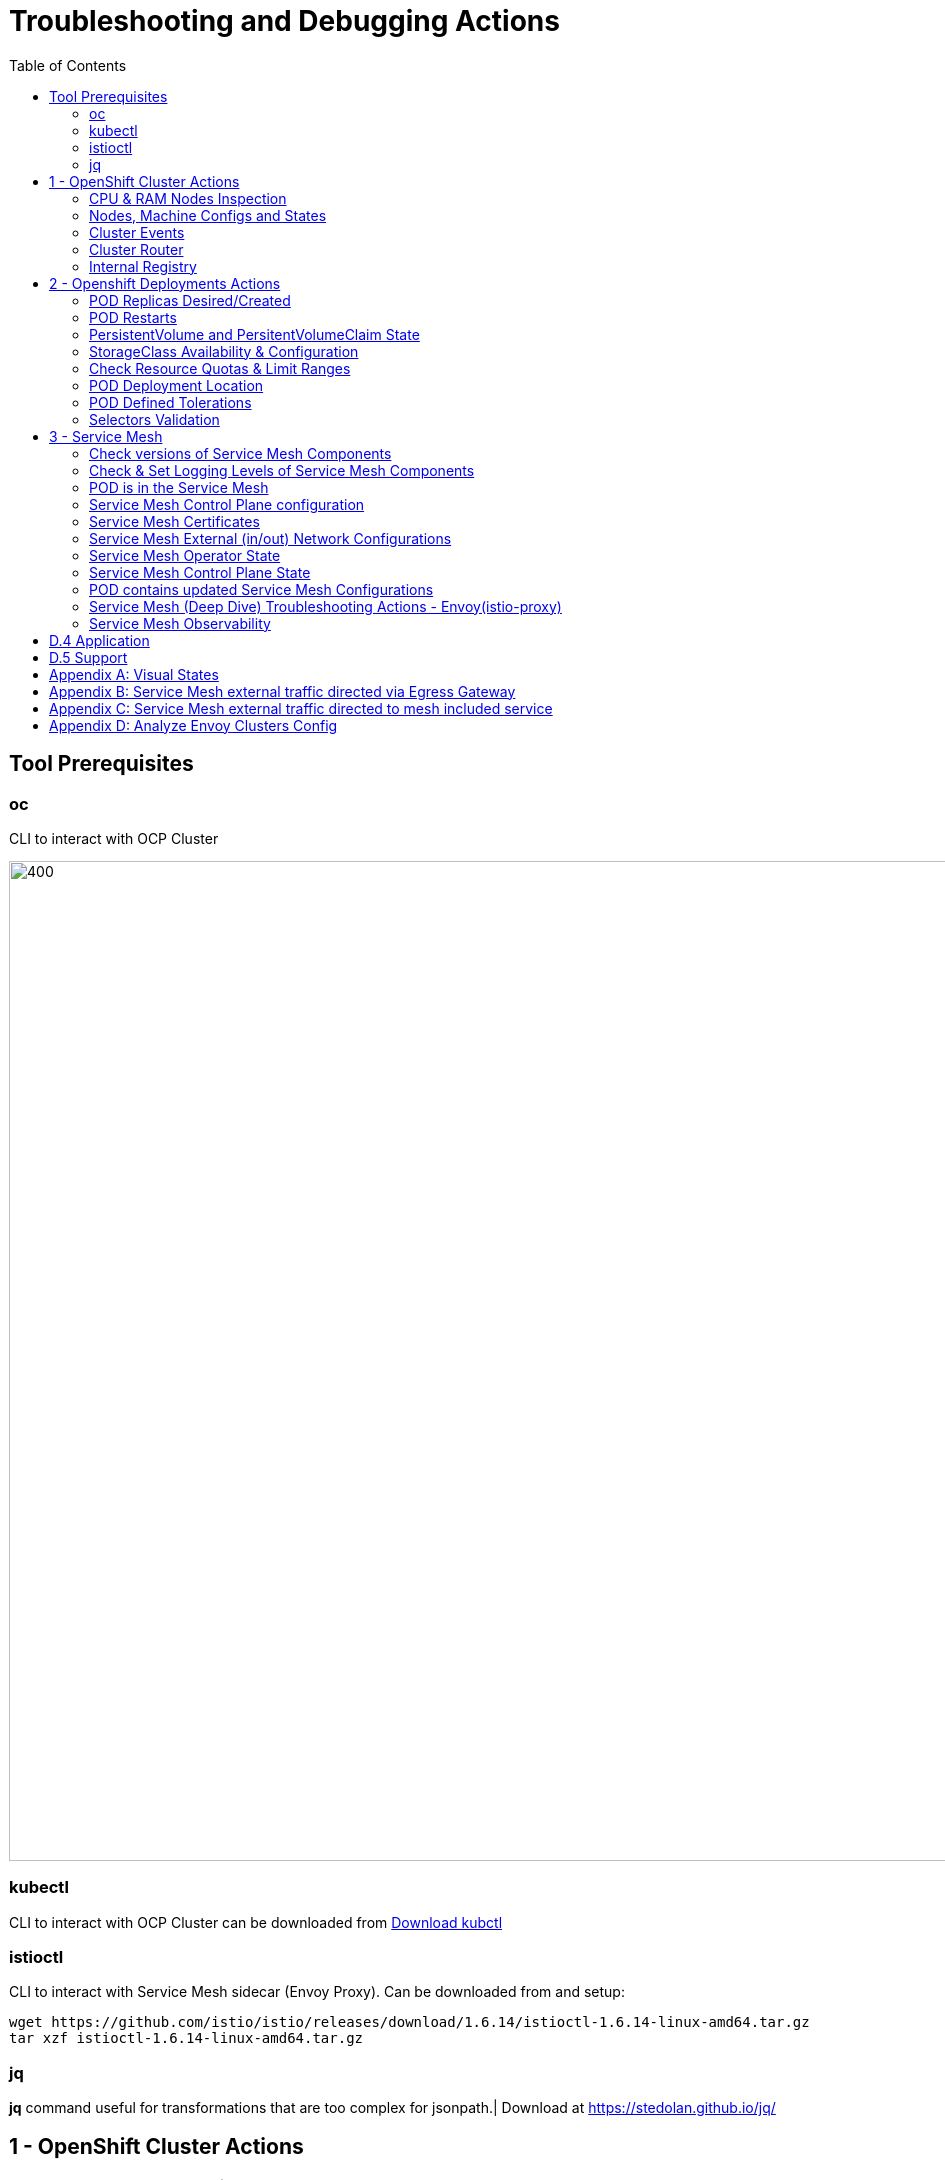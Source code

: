 = Troubleshooting and Debugging Actions
:toc:

== Tool Prerequisites

=== oc 
CLI to interact with OCP Cluster

image::./images/1-ocp-tools.png[400,1000]

=== kubectl
CLI to interact with OCP Cluster can be downloaded from link:https://kubernetes.io/docs/tasks/tools/#kubectl[Download kubctl]

=== istioctl
CLI to interact with Service Mesh sidecar (Envoy Proxy). Can be downloaded from and setup:

	wget https://github.com/istio/istio/releases/download/1.6.14/istioctl-1.6.14-linux-amd64.tar.gz
	tar xzf istioctl-1.6.14-linux-amd64.tar.gz

=== jq

*jq* command useful for transformations that are too complex for jsonpath.| Download at https://stedolan.github.io/jq/





== 1 - OpenShift Cluster Actions

=== CPU & RAM Nodes Inspection
* See all cluster nodes CPU and Memory requests and limits. See for visualisation

	oc describe nodes | grep -A 3 "Name:\|Resource .*Requests .*Limits" | grep -v "Roles:"

* See all cluster nodes load (top)

	kubectl top nodes

=== Nodes, Machine Configs and States
* Check nodes and state (all should be in “Ready” state) see Nodes State Console View for visualization

	oc get node

* Check machineconfig and machine states

	oc get machineconfigpool

=== Cluster Events
* Events for the whole cluster

	oc get events

* Events in a specific namespace
	
	oc get events -n <namespace-name>

* Events for a specific POD

	oc get event --namespace <namespace-name> --field-selector involvedObject.name=<pod-name>

=== Cluster Router

* Check PODs for the Router are up and running

	oc -n openshift-ingress get deployment

=== Internal Registry

* Check Internal Registry running

	oc -n openshift-image-registry get deployment

Check Internal Registry connectivity

	curl -i https://default-route-openshift-image-registry.apps.<CLUSTER-DOMAIN>.com

== 2 - Openshift Deployments Actions

[[anchor-5]]
=== POD Replicas Desired/Created

* Check ReplicaSet Details for the deployments



	for depname in $(oc get deployment --output=jsonpath={.items..metadata.name} -n <namespace-name>); do echo "=================== ${depname} ==================="; oc describe deployment/$depname |grep -A 20 "Conditions:"; done


	=================== greeter-00001-deployment ===================
	Conditions:
	  Type           Status  Reason
	  ----           ------  ------
	  Progressing    True    NewReplicaSetAvailable
	  Available      True    MinimumReplicasAvailable
	OldReplicaSets:  <none>
	NewReplicaSet:   greeter-00001-deployment-87b6675d9 (0/0 replicas created)
	Events:          <none>
	=================== hello-00001-deployment ===================
	Conditions:
	  Type           Status  Reason
	  ----           ------  ------
	  Progressing    True    NewReplicaSetAvailable
	  Available      True    MinimumReplicasAvailable
	OldReplicaSets:  <none>
	NewReplicaSet:   hello-00001-deployment-766d88749b (1/1 replicas created)
	Events:
	  Type    Reason             Age                From                   Message
	  ----    ------             ----               ----                   -------
	  Normal  ScalingReplicaSet  9h (x7 over 16h)   deployment-controller  Scaled down replica set hello-00001-deployment-766d88749b to 0
	  Normal  ScalingReplicaSet  9h (x7 over 16h)   deployment-controller  Scaled up replica set hello-00001-deployment-766d88749b to 1
	  Normal  ScalingReplicaSet  41m (x5 over 89m)  deployment-controller  Scaled down replica set hello-00001-deployment-766d88749b to 0
	  Normal  ScalingReplicaSet  41m (x5 over 89m)  deployment-controller  Scaled up replica set hello-00001-deployment-766d88749b to 1



* Check Replicas Current/Desired 

	for rc in $(for pname in $(oc get pods --output=jsonpath={.items..metadata.name} -n <namespace-name>); do oc describe pod/$pname  |grep -A 0 "Controlled By" |sed 's/^[^/]*://g'; done); do echo "=================== ${pname} ==================="; oc describe $rc |grep -A 0 "Replicas"; done

	=================== hello-00002-deployment-8594b88f7c-rqm87 ===================
	Replicas:       1 current / 1 desired
	=================== hello-00002-deployment-8594b88f7c-rqm87 ===================
	Replicas:       1 current / 1 desired





=== POD Restarts

* POD Restarts for all pods (Taken from kubectl cheatsheet)

	oc get pods -A --sort-by='.status.containerStatuses[0].restartCount'

=== PersistentVolume and PersitentVolumeClaim State

* Check PVs and PVCs state and ensure Status for expected PV/PVC is “Bound”

	oc get pv -n <namespace>
	oc get pvc -n <namespace-name>

* link:https://docs.openshift.com/container-platform/4.7/virt/logging_events_monitoring/virt-diagnosing-datavolumes-using-events-and-conditions.html[Diagnosing data volumes using events and conditions]
* Space left in PV (Best to check on overall storage availability)
  ** If ‘df’ exists in the POD

	kubectl -n <namespace-name> exec <pod-name> -- df -h
      
=== StorageClass Availability & Configuration

* Check StorageClass exists, if default, VolumeBindingMode

	oc get StorageClass

* Check StorageClass characteristics

	oc describe StorageClass <storageclass-name>

=== Check Resource Quotas & Limit Ranges

* ResourceQuota sets aggregate quota restrictions enforced per namespace and can be found in OCP Console <CONSOLE-URL>/k8s/ns//openshift-machine-api/resourcequotas

	apiVersion: v1
	kind: ResourceQuota
	metadata:
	 name: example
	 namespace: cicd
	spec:
	 hard:
	   pods: '4'
	   requests.cpu: '1'
	   requests.memory: 1Gi
	   limits.cpu: '2'
	   limits.memory: 2Gi


* LimitRange sets resource usage limits for each kind of resource in a Namespace and can be found in OCP Console `<CONSOLE-URL>/k8s/ns/openshift-machine-api/limitranges`

	apiVersion: v1
	kind: LimitRange
	metadata:
	 name: mem-limit-range
	 namespace: cicd
	spec:
	 limits:
	   - default:
	       memory: 512Mi
	     defaultRequest:
	       memory: 256Mi
	     type: Container


=== POD Deployment Location

* Check the worker node service is deployed at

	oc get pod -o wide

* Check the WorkerNode the POD (Affinity) prefers to deploy on

	oc get $(oc describe pod/<pod-name>  |grep -A 0 "Controlled By" |sed 's/^[^/]*://g';) --output=jsonpath={.spec.template.spec.affinity.nodeAffinity.requiredDuringSchedulingIgnoredDuringExecution.nodeSelectorTerms} |jq

[[anchor-6]]
=== POD Defined Tolerations

* Read documentation on link:https://docs.openshift.com/container-platform/4.9/nodes/scheduling/nodes-scheduler-taints-tolerations.html[Controlling pod placement using node taints]
* Check if POD defined toleration are matched

	oc describe pod istio-ingressgateway-766bbd5894-q8vdn |grep -A 3 "Tolerations:"

	Tolerations:     ien=false:NoExecute
		         node.kubernetes.io/memory-pressure:NoSchedule op=Exists
		         node.kubernetes.io/not-ready:NoExecute op=Exists for 300s
		         node.kubernetes.io/unreachable:NoExecute op=Exists for 300s


=== Selectors Validation

image::./images/2-tolerations-validations.png[700,700]

image::./images/3-tolerations-validations.png[700,700]

image::./images/4-tolerations-validations.png[700,700]

== 3 - Service Mesh

=== Check versions of Service Mesh Components
* Service Mesh Operator Version
	
	oc get deploy istio-operator -n openshift-operators -o yaml | grep 'olm.owner:'

* Service Mesh Control Plane Version
	
	oc get configmap/istio-basic -n istio-system -oyaml | awk -v n=2 '/apiVersion/{l++} l==n' | jq .metadata.labels.'"maistra-version"'

* Service Mesh Control Plane Ingress/Egress Envoy Version

	for dp in $(oc get deployments -n istio-system -o jsonpath='{range .items[*]}{.metadata.name}{"\n"}{end}'); do
	 if [[ $dp == istio-* ]]; then
	 ver=$(oc -n istio-system get deploy ${dp} -o jsonpath='{ .metadata.labels.maistra-version }')
	 echo "${dp} - ${ver}"
	 fi
	done

=== Check & Set Logging Levels of Service Mesh Components
* link:https://access.redhat.com/documentation/en-us/openshift_container_platform/4.7/html-single/service_mesh/index#enabling-envoy-access-logs[Enabling Envoy access logs] for the whole Service Mesh (ie. `istio-proxy` containers and ingress/egress gateways)
* link:https://access.redhat.com/solutions/6106461[How to change log level of specific components or protocols on the istio-proxy sidecar]

	./istioctl proxy-config log my-app.my-app-project  (checking istio-proxy Log Levels)
	./istioctl proxy-config log my-app.my-app-project --level http2:debug,grpc:debug (setting istio-proxy Log Levels)
	./istioctl proxy-config log my-app.my-app-project -r (resetting istio-proxy Log Levels)

=== POD is in the Service Mesh
* Does the POD have a `istio-proxy` sidecar?
	
	oc get pod/<pod-name> -o jsonpath='{.spec.containers[*].name}{"\n"}'

* Has the POD been instructed with annotation `sidecar.istio.io/inject": "true"` to have a `istio-proxy` sidecar?
	
	oc get pod/<pod-name> --output=jsonpath={.metadata.annotations}

* Is the project/namespace in the service mesh?
** What is a `ServiceMeshMemberRole` and how do I view it? 
*** The `ServiceMeshMemberRole (smmr)` resource defines the namespaces that a service mesh control plane monitors. The `smmr` lives in the `istio-system` namespace and should be named default. The smmr can be viewed a few different ways. The general method is:

	oc get smmr default -n istio-system -o yaml

* Overriding Network Policies
** Check if any unexpected `NetworkPolicy` configurations exist in the namespace the POD belongs to. 
*** `allow-from-all-namespaces` and `allow-from-ingress-namespace` are installed by default in every namespace when using OpenShift SDN mode. The policies allow traffic between all pods in all namespaces, as well as ingress to pods through the router
*** `istio-mesh` and `istio-expose-route` are created when adding the namespace to the service mesh.

* Test Connectivity between services
** If possible 

	oc rsh <pod-name>
	curl <service-name>:<port> (per VirtualService settings)

=== Service Mesh Control Plane configuration

* Get the details of the SMCP configuration

	oc get smcp -n istio-system
	oc get smcp <smcp-name> -n istio-system -o yaml

* Understand the configuration based on the description of the link:https://access.redhat.com/documentation/en-us/openshift_container_platform/4.9/html-single/service_mesh/index#ossm-reference[OSSM Reference] and link:https://github.com/maistra/istio-operator/blob/maistra-2.0/docs/crd/CRDS.adoc[OSSM CRDs]

=== Service Mesh Certificates 
* Check via link:https://kiali.io/docs/features/security/[KIALI the security settings for the SMCP (mtls)]
* Check from xref:anchor-1[Service Mesh Control Plane State] the configurations around certificates handling in this service mesh
* Understand link:https://docs.openshift.com/container-platform/4.6/service_mesh/v2x/ossm-security.html[Service Mesh Control Plane Security Settings] (note: by default SM handles creation/rotation of certs for MTLs within the mesh only. Inbound/Outbound mTLS requires further config in `Gateway`/`DestinationRule`/`ServiceEntry` configurations, see also xref:anchor-2[Service Mesh External (in/out) Network Configurations] as well ensuring clients/service certificates are signed by the same authority)

[[anchor-2]]
=== Service Mesh External (in/out) Network Configurations
* Calls to external Services ONLY allowed if `ServiceEntry` is defined for that endpoint and calls go through the Egress Gateway
** See  xref:anchor-3[Appendix B: Service Mesh external traffic directed via Egress Gateway]
* Service Mesh `Gateway` Resource and `VirtualService` is configured to allow external access to service in the mesh
** See xref:anchor-4[Appendix C: Service Mesh external traffic directed to mesh included service]

[[anchor-1]]
=== Service Mesh Operator State
* Check State of Service Mesh operator POD 
** _istio-operator_ POD in openshift-operators namespace

	oc logs -f <istio-operator POD> -n openshift-operators

** Check conditions below
+
image::./images/5-operator-pod-condition.png[700,700]
+
* Check State of Service Mesh KIALI operator POD
** _kiali-operator_ POD in openshift-operators namespace

	oc logs -f <kiali-operator POD> -n openshift-operators

** Check conditions below
+
image::./images/6-kiali-operator-pod-condition.png[700,700]
+
* Check State of Service Mesh Jaeger operator POD
** _jaeger-operator_ POD in openshift-operators namespace

	oc logs -f <jaeger-operator POD> -n openshift-operators

** Check conditions below
+
image::./images/7-jaeger-operator-pod-condition.png[700,700]
+
* Check State of Service Mesh ElasticSearch operator POD
** _elasticseacrch-operator_ POD in openshift-operators-redhat namespace

	oc logs -f <elasticsearch-operator POD> -n openshift-operators-redhat

** Check conditions below
+
image::./images/8-elasticsearch-operator-pod-condition.png[700,700]
+
* Check State of Service Mesh operator istio-node PODs

	istio-node POD in openshift-operators namespace
	oc get pods |grep istio-node
	NAME                               READY   STATUS    RESTARTS   AGE
	istio-node-2nq92                   3/3     Running   0          207d
	istio-node-48mbj                   3/3     Running   0          207d
	istio-node-4fbfx                   3/3     Running   0          207d
	istio-node-5pdx7                   3/3     Running   0          207d
	istio-node-66vj8                   3/3     Running   0          207d
	istio-node-6nmgh                   3/3     Running   0          207d
	istio-node-7df6j                   3/3     Running   0          207d
	istio-node-8rhm4                   3/3     Running   0          207d
	istio-node-d8jvv                   3/3     Running   0          207d
	istio-node-dnhpv                   3/3     Running   0          207d
	istio-node-dvl5g                   3/3     Running   0          207d
	istio-node-fkg5f                   3/3     Running   0          207d
	istio-node-fwm9c                   3/3     Running   0          207d


=== Service Mesh Control Plane State

* See link:https://docs.openshift.com/container-platform/4.9/service_mesh/v2x/ossm-troubleshooting-istio.html#troubleshooting-the-control-plane[Service Mesh Control Plane Troubleshooting documentation]
* State of Service Mesh control plane components and SMCP
**PODs for Operator before creation of SMCP

	oc get pods 
	NAME                                    READY   STATUS    RESTARTS   AGE
	grafana-664f58cb66-88wsn                2/2     Running   0          9m9s
	istio-egressgateway-55dbb59cb4-ldh2r    1/1     Running   0          9m9s
	istio-ingressgateway-565585584f-pppxr   1/1     Running   0          9m10s
	istiod-basic-5979b9565d-bg648           1/1     Running   0          9m58s
	jaeger-fd86c74d7-p4jqt                  2/2     Running   0          9m10s
	kiali-64568bb97d-stht7                  1/1     Running   0          8m32s
	prometheus-75875684bb-kn7t6             3/3     Running   0          9m39s
	Components Status
	oc get smcp -n istio-system
	NAME    READY   STATUS            PROFILES      VERSION   AGE
	basic   9/9     ComponentsReady   ["default"]   2.0.7.1   15m
	SMCP Deployments after SMCP creation
	oc get deployments -n istio-system
	NAME                   READY   UP-TO-DATE   AVAILABLE   AGE
	grafana                1/1     1            1           16m
	istio-egressgateway    1/1     1            1           16m
	istio-ingressgateway   1/1     1            1           16m
	istiod-basic           1/1     1            1           17m
	jaeger                 1/1     1            1           16m
	kiali                  1/1     1            1           15m
	prometheus             1/1     1            1           16m

** PODs for Operator before creation After SMCP

	oc get pods -n istio-system
	NAME                                    READY   STATUS    RESTARTS   AGE
	grafana-664f58cb66-88wsn                2/2     Running   0          16m
	istio-egressgateway-55dbb59cb4-ldh2r    1/1     Running   0          16m
	istio-ingressgateway-565585584f-pppxr   1/1     Running   0          16m
	istiod-basic-5979b9565d-bg648           1/1     Running   0          17m
	jaeger-fd86c74d7-p4jqt                  2/2     Running   0          16m
	kiali-64568bb97d-stht7                  1/1     Running   0          16m
	prometheus-75875684bb-kn7t6             3/3     Running   0          17m


* All PODs
** Check for any potential failures, restarts etc. and that number of components match SMCP configurations. Also check that resources/replicas for control plane components are sufficient (POD Resources Usage)

	oc get pods -n istio-system

	NAME                                                     READY   STATUS      RESTARTS   AGE
	elasticsearch-cdm-istiosystemjaeger-1-699f45754c-ksvrk   2/2     Running     0          101d
	elasticsearch-cdm-istiosystemjaeger-2-6b79b7fbd8-fkgxf   2/2     Running     0          101d
	elasticsearch-cdm-istiosystemjaeger-3-7c976dbfc7-kn7fj   2/2     Running     0          101d
	grafana-7cdb68c698-89jvx                                 2/2     Running     0          101d
	istio-egressgateway-7d56f94695-57th6                     1/1     Running     0          31d
	istio-egressgateway-7d56f94695-c7k9x                     1/1     Running     0          95d
	istio-egressgateway-7d56f94695-kmk5p                     1/1     Running     0          76d
	istio-egressgateway-7d56f94695-lfrcd                     1/1     Running     0          95d
	istio-egressgateway-7d56f94695-n7f6w                     1/1     Running     0          95d
	istio-egressgateway-7d56f94695-z2pxs                     1/1     Running     0          95d
	istio-ingressgateway-766bbd5894-2mrms                    1/1     Running     0          34d
	istio-ingressgateway-766bbd5894-55hsf                    1/1     Running     0          95d
	istio-ingressgateway-766bbd5894-mmbbh                    1/1     Running     0          95d
	istio-ingressgateway-766bbd5894-q8vdn                    1/1     Running     0          95d
	istio-ingressgateway-766bbd5894-qkq2k                    1/1     Running     0          92d
	istio-ingressgateway-766bbd5894-wtx52                    1/1     Running     0          95d
	istiod-basic-install-6dfdb6bd88-7qn9r                    1/1     Running     0          101d
	istiod-basic-install-6dfdb6bd88-dz77m                    1/1     Running     0          95d
	istiod-basic-install-6dfdb6bd88-sxcfk                    1/1     Running     0          101d
	jaeger-collector-845b76bdcc-54d9p                        1/1     Running     0          25h
	jaeger-collector-845b76bdcc-8p7bd                        1/1     Running     0          11h
	jaeger-collector-845b76bdcc-dpzrw                        1/1     Running     0          12h
	jaeger-collector-845b76bdcc-lgv5x                        1/1     Running     0          2m42s
	jaeger-collector-845b76bdcc-m5p6m                        1/1     Running     4          101d
	jaeger-es-index-cleaner-1642809300-hm45x                 0/1     Completed   0          2d11h
	jaeger-es-index-cleaner-1642895700-45cg6                 0/1     Completed   0          35h
	jaeger-es-index-cleaner-1642982100-pbfcs                 0/1     Completed   0          11h
	jaeger-query-68dc5cfc94-skwtp                            3/3     Running     4          101d
	kiali-58c7fc64c9-qc2ns                                   1/1     Running     0          89d
	prometheus-7fb9cfd5f4-t64fq                              2/2     Running     0          101d


* Istiod POD
Check for any potential failures of the IstioD Service Mesh control plane component to distribute the configurations

	oc logs -f <istiod-basic-install> -n istio-system

Sometimes a restart of the POD can resolve issues


* Scaling

Check that Service Mesh components are scaled out based on SMCP configuration
Apply debugging as per SMCP configuration investigation of

** xref:anchor-5[POD Replicas Desired/Created]
** xref:anchor-6[POD Defined Tolerations]

=== POD contains updated Service Mesh Configurations
Retrieve differences between Service Mesh Envoys (istio-proxy, istio-ingress, istio-egress)  and Service Mesh control plan (Istiod PODs)
/istioctl proxy-status -i <ISTO SMCP namespace-name> <pod-name> -n <namespace-name>
Clusters Match
Listeners Match
Routes Match (RDS last loaded at Wed, 27 Oct 2021 08:09:01 BST)


=== Service Mesh (Deep Dive) Troubleshooting Actions - Envoy(istio-proxy)
Debug Service Mesh configurations (and their state). Required knowledge includes:
Envoy Basics (clusters, listeners, routes, and filters as well as discovery services -xDs,LDS,CDS,RDS) Understanding

Get an overview of your mesh and if things are in SYNC between control and data planes
 (if not and it remains this way some restarts of control/data plane components or the cause behind this mismatch by checking logs may be required)
/istioctl proxy-status -i <ISTO SMCP namespace-name>
NAME                                                           CDS        LDS        EDS        RDS          ISTIOD                               VERSION
istio-egressgateway-84949c6486-4djpr.istio-system-tenant-4     SYNCED     SYNCED     SYNCED     NOT SENT     istiod-tenant-4-75f7766b69-hd2d4     1.6.14
istio-ingressgateway-f7ff74747-ddq66.istio-system-tenant-4     SYNCED     SYNCED     SYNCED     SYNCED       istiod-tenant-4-75f7766b69-hd2d4     1.6.14
prometheus-779f8b557b-5ffqw.istio-system-tenant-4              SYNCED     SYNCED     SYNCED     SYNCED       istiod-tenant-4-75f7766b69-hd2d4     1.6.14
quarkus-rest-503-2-w77v8.greetings-service                     SYNCED     SYNCED     SYNCED     SYNCED       istiod-tenant-4-75f7766b69-hd2d4     1.6.14
rest-greeting-remote-3-2kw74.greetings-service                 SYNCED     SYNCED     SYNCED     SYNCED       istiod-tenant-4-75f7766b69-hd2d4     1.6.14
Retrieve differences between envoy settings (Service Mesh istio-proxy containers and istio-ingress/istio-egress PODs)  and istiod
/istioctl proxy-status -i <ISTO SMCP namespace-name> <pod-name>
Clusters Match
Listeners Match
Routes Match (RDS last loaded at Wed, 27 Oct 2021 08:09:01 BST)
Deep dive into Envoy configuration
Follow steps 1-5 Debugging Envoy and Istiod to verify configurations
listeners on ports you expect requests to arrive
route for the listener on that port will be pointing to the expected cluster
envoy will be sending the request on the route and this will be resolving to the endpoints (PODs)
Step 6
/istioctl pc endpoints istio-egressgateway-5f6d75944c-twmls |grep hello
ENDPOINT                   STATUS    OUTLIER CHECK  CLUSTER
18.218.79.39:80                  HEALTHY     FAILED            outbound|80|target-subset|hello.remote.com
18.218.79.39:80                  HEALTHY     OK                outbound|80||hello.remote.com
3.129.198.97:80                  HEALTHY     FAILED            outbound|80|target-subset|hello.remote.com
3.129.198.97:80                  HEALTHY     OK                outbound|80||hello.remote.com
34.250.22.123:80                 HEALTHY     FAILED            outbound|80|target-subset|hello.remote.com
34.250.22.123:80                 HEALTHY     OK                outbound|80||hello.remote.com
52.17.43.124:80                  HEALTHY     FAILED            outbound|80|target-subset|hello.remote.com
52.17.43.124:80                  HEALTHY     OK                outbound|80||hello.remote.com
/istioctl pc endpoints istio-egressgateway-5f6d75944c-twmls |grep hello
18.218.79.39:80                  HEALTHY     OK                outbound|80|target-subset|hello.remote.com
18.218.79.39:80                  HEALTHY     OK                outbound|80||hello.remote.com
3.129.198.97:80                  HEALTHY     OK                outbound|80|target-subset|hello.remote.com
3.129.198.97:80                  HEALTHY     OK                outbound|80||hello.remote.com
34.250.22.123:80                 HEALTHY     OK                outbound|80|target-subset|hello.remote.com
34.250.22.123:80                 HEALTHY     OK                outbound|80||hello.remote.com
52.17.43.124:80                  HEALTHY     OK                outbound|80|target-subset|hello.remote.com
52.17.43.124:80                  HEALTHY     OK                outbound|80||hello.remote.com
Note: Sometimes Service Mesh configuration can be shown as STALE which can be caused by different reasons
STALE (Never Acknowledged)
How to solve "stale" issue on istio proxy?
Action: Check logs for both Pilot and Istio Proxy logs ( Check & Set Logging Levels of Service Mesh Components) to see what is happening. Some resolutions:
Increasing the Pilot replicas if you have not already to see if there is any improvement (eg. a Service Mesh with 100s of namespaces and even more PODs in the mesh)
Removing configurations that may be causing issues (usually start at Gateway and VirtualService) eg.
            Gateway with
             name: http
       port: 80 -> which translated to node on port 80 (should have been 8080 (so pod port of the service)

             /istiocl proxy-status on istio-ingressgateway - failure on http.80 then searched Gateways that are setting this route


Analyze Istio configuration and print validation messages

/istioctl analyze 

Error [IST0109] (VirtualService example-query-service-shared-service-test-egress-vs.istio-system) The VirtualServices istio-system/example-query-service,istio-system/example-query-service-shared-service-test-egress-vs associated with mesh gateway define the same host */172.99.99.99 which can lead to undefined behavior. This can be fixed by merging the conflicting VirtualServices into a single resource.


Envoy Proxy Config Dump
From any deployed application with an istio-proxy sidecar container, run:
oc rsh pod <istio_sidecar_pod_name> -c istio-proxy curl -X POST localhost:15000/config_dump
Then look for the envoy cluster name where you want to enable mTLS + gRPC, and its config should look like:
...
"cluster": {
      "name": "outbound|443|custom|istio-custom-egressgateway.istio-system.svc.cluster.local",
...
      "tls_context": {
       "common_tls_context": {
        "tls_certificates": [
...
        "alpnProtocols": [
                    "istio"
                ]
...

After the changes have been applied the same instruction would return:
...
"cluster": {
      "name": "outbound|443|custom|istio-custom-egressgateway.istio-system.svc.cluster.local",
...
      "tls_context": {
       "common_tls_context": {
        "tls_certificates": [
...
        "alpnProtocols": [
                    "istio",
                    "H2"
                ]
...

Follow Appendix D: Analyze Envoy Clusters Config
How to debug your Istio networking configuration

=== Service Mesh Observability
Access Kiali Console
From the Namespace menu, select your application namespace, for example, bookinfo.
To choose a different graph layout, do either or both of the following:
Select different graph data groupings from the menu at the top of the graph and enhance with ‘Display’ features
App graph
Service graph
Versioned App graph (default)
Workload graph
Checking Service Mesh Infrastructure Healt with Kiali Console
Checking Service Mesh Topology with Kiali Console
Checking Tracing withing the Service Mesh with Kiali Console
Kiali Validations on Service Mesh Configuration Objects
See some possible errors configuration errors uncovered by KIALI
Access Jaeger Console

== D.4 Application
Application Logs
Follow logs
oc logs -f <pod-name>
For all contains in POD
oc logs -f <pod-name> --all-containers
For single container in POD
oc logs -f <pod-name> -c <container-name>

POD Resources Usage
Review resources used by a POD’s containers
kubectl top pod <pod-name> --containers -n <namespace-name>
POD                                       NAME             CPU(cores)   MEMORY(bytes)   
hello-00002-deployment-8594b88f7c-rqm87   istio-proxy      3m           81Mi            
hello-00002-deployment-8594b88f7c-rqm87   queue-proxy      1m           28Mi            
hello-00002-deployment-8594b88f7c-rqm87   user-container   0m           6Mi 

Filter to only view Service Mesh side car istio-proxy container resources usage
oc adm top pod --containers -A | grep istio-proxy | sort -rk6 [| tail -20]
ees-app-test-ir3    webservice-rodb-postgres-5c8559446f-j69zq          istio-proxy    2m           80Mi            
ees-app-test-ir3    webservice-rodb-data-provider-69bcc8c777-lmnsr     istio-proxy    3m           84Mi            
ees-app-test-ir3    webservice-rodb-data-feeder-6975fd585b-wsz5q       istio-proxy    3m           87Mi            
ees-app-test-ir3    vis-notification-consumer-848dc98f8b-2c2n9         istio-proxy    8m           86Mi            
ees-app-test-ir3    transaction-log-indexer-64b969cfd-ckrbd            istio-proxy    2m           86Mi            
ees-app-test-ir3    transaction-log-backup-transcriptor-0              istio-proxy    52m          93Mi            
ees-app-test-ir3    sbms-notification-producer-0      	           istio-proxy    3m           87Mi            
ees-app-test-ir3    saga-query-processor-8cb47c4c-2tqg9                istio-proxy    3m           84Mi  

View Memory Usage from single Service Mesh sidecar istio-proxy
oc -n <namespace-name> rsh -Tc istio-proxy <pod-name> curl http://localhost:15000/memory
  % Total    % Received % Xferd  Average Speed   Time    Time     Time  Current
                                 Dload  Upload   Total   Spent    Left  Speed
  0     0    0     0    0     0      0      0 --:--:-- --:--:-- --:--:--     0{
 "allocated": "127315048",
 "heap_size": "237395968",
 "pageheap_unmapped": "62611456",
 "pageheap_free": "4808704",
 "total_thread_cache": "23849416",
 "total_physical_bytes": "178192384"
}

Defining memory for a sidecar
For all sidecars in the Service Mesh
 proxy:
   runtime:
     container:
       resources:
         limits:
           cpu: 500m
           memory: 512M
         requests:
           cpu: 10m
           memory: 128M
For single sidecar in the Service Mesh in a  Deployment/DeploymentConfig

 metadata: 
  annotations: 
    sidecar.istio.io/inject: "true" 
    sidecar.istio.io/proxyMemoryLimit: 512Mi

Space left in PV (Best to check on overall storage availability)
If ‘df’ exists in the POD
kubectl -n <namespace-name> exec <pod-name> -- df -h
            

== D.5 Support
Collect Service Mesh data for a support case
1.20.2.4. About collecting service mesh data 
To collect Red Hat OpenShift Service Mesh data with must-gather, you must specify the Red Hat OpenShift Service Mesh image.
$ oc adm must-gather --image=registry.redhat.io/openshift-service-mesh/istio-must-gather-rhel8
To collect Red Hat OpenShift Service Mesh data for a specific control plane namespace with must-gather, you must specify the Red Hat OpenShift Service Mesh image and namespace. In this example, replace <namespace> with your control plane namespace, such as istio-system.
$ oc adm must-gather --image=registry.redhat.io/openshift-service-mesh/istio-must-gather-rhel8 gather <namespace>

Before a support case - Known Issues to check 
Istio problems and solutions
Watch Out for This Istio Proxy Sidecar Memory Pitfall







== Appendix A: Visual States
Nodes State Console View


Node Resources View




[[anchor-3]]

== Appendix B: Service Mesh external traffic directed via Egress Gateway

* Check the service mesh configuration for : REGISTRY_ONLY 
	oc get smcp -n istio-system -o yaml

* Check for `ServiceEntry`, `Gateway`, `VirtualService`, `DestinationRule` resources defined for the destination

	kind: VirtualService
	apiVersion: networking.istio.io/v1alpha3
	metadata:
	  name: gateway-routing
	spec:
	  hosts:
	    - ${REMOTE_SERVICE_ROUTE}
	  gateways:
	    - mesh
	    - istio-egressgateway
	  http:
	    - match:
		- gateways:
		    - mesh
		  port: 80
	      route:
		- destination:
		    host: istio-egressgateway.${SM_CP_NS}.svc.cluster.local
	    - match:
		- gateways:
		    - istio-egressgateway
		  port: 80
	      route:
		- destination:
		    host: ${REMOTE_SERVICE_ROUTE}
		    subset: target-subset
		  weight: 100
	  exportTo:
	    - '*'

** Gateway for eggress pod selection

	kind: Gateway
	apiVersion: networking.istio.io/v1alpha3
	metadata:
	  name: istio-egressgateway
	spec:
	  servers:
	    - hosts:
		- '*'
	      port:
		name: http
		number: 80
		protocol: HTTP
	  selector:
	    istio: egressgateway

** a DestinationRule for traffic policies on subset: target-subset and SERVICE Entry (per external host)

	echo "kind: ServiceEntry
	apiVersion: networking.istio.io/v1alpha3
	metadata:
	  name: remote-getting-started
	spec:
	  hosts:
	    - ${REMOTE_SERVICE_ROUTE}
	  ports:
	    - name: http
	      number: 80
	      protocol: HTTP
	  location: MESH_EXTERNAL
	  resolution: DNS
	  endpoints:
	    - address: >-
		${SM_REMOTE_1_ROUTE}
	      labels:
		cluster: primary
	      locality: primary
	      ports:
		http: 80
	      weight: 100        
	    - address: >-
		${SM_REMOTE_2_ROUTE}
	      labels:
		cluster: secondary
	      locality: secondary
	      ports:
		http: 80" | oc apply -n $SM_CP_NS -f -



[[anchor-4]]

== Appendix C: Service Mesh external traffic directed to mesh included service
Steps describe configurations required to expose for external calls a Service Mesh based service


* Route must allow reaching to the istio-ingressgateway POD
** Either the default istio-ingressgateway is used or
** Additional `Route` which exposes the same host as the Gateway object

	kind: Route
	apiVersion: route.openshift.io/v1
	metadata:
	 name: ees-app-development-cbs-ees-query-service
	 namespace: istio-system
	spec:
	 host: <DNS RESOLVABLE HOSTNAME>
	 to:
	   kind: Service
	   name: istio-ingressgateway
	   weight: 100
	 port:
	   targetPort: https
	 tls:
	   termination: passthrough
	 wildcardPolicy: None
	Gateway object for the hostname must exist (if HTTP)

	kind: Gateway
	apiVersion: networking.istio.io/v1alpha3
	metadata:
	  name: <name>
	  namespace: istio-system
	spec:
	  servers:
	    - hosts: <DNS RESOLVABLE HOSTNAME>
	      port:
		name: http
		number: 80
		protocol: HTTP
	  selector:
	    istio: ingressgateway

* `Gateway` resource for the hostname must exist (if *HTTPS* with seperate certificate per exposed service)

	kind: Gateway
	apiVersion: networking.istio.io/v1alpha3
	metadata:
	  name: <name>
	  namespace: istio-system
	spec:
	  servers:
	    - hosts: <DNS RESOLVABLE HOSTNAME>
	      port:
		name: https
		number: 443>
		protocol: HTTPS
	   tls:
	      credentialName: <name of secret in istio-system containing server certificate>
	      mode: <MUTUAL(mTLS)|SIMPLE(non-MTLS)>
	  selector:
	    istio: ingressgateway

* `VirtualService` resource 

	kind: VirtualService
	metadata:
	  name: <service-virtualservice-name>
	spec:
	  hosts:
	  - <DNS HOSTNAME>
	  gateways:
	  - <Gateway.name>
	  - mesh
	  http:
	  - match:
	    - uri:
		exact: /hello
	    - uri:
		prefix: /hello
	    route:
	    - destination:
		host: <OCP ServiceName>
		port:
		  number: 8080     
	  export:
	    - '*' 











== Appendix D: Analyze Envoy Clusters Config
See a-crash-course-for-running-istio 

/home/stkousso/Stelios/sw11/PAAS/Cloud-Tooling/ISTIO/ISTIO-Tooling/istioctl-1.11.3/istioctl proxy-config cluster control-5fcd7bb48d-m7dpl
SERVICE FQDN                                                 PORT      SUBSET         DIRECTION     TYPE             DESTINATION RULE
BlackHoleCluster                                             -         -              -             STATIC           
InboundPassthroughClusterIpv4                                -         -              -             ORIGINAL_DST     
InboundPassthroughClusterIpv6                                -         -              -             ORIGINAL_DST     
PassthroughCluster                                           -         -              -             ORIGINAL_DST     
agent                                                        -         -              -             STATIC           
cars.travel-agency.svc.cluster.local                         8000      -              outbound      EDS              
control.travel-control.svc.cluster.local                     8080      -              outbound      EDS              control.travel-control
control.travel-control.svc.cluster.local                     8080      http           inbound       STATIC           
control.travel-control.svc.cluster.local                     8080      v1             outbound      EDS              control.travel-control
discounts.travel-agency.svc.cluster.local                    8000      -              outbound      EDS              
flights.travel-agency.svc.cluster.local                      8000      -              outbound      EDS              
getting-started.demo-a-1.svc.cluster.local                   8080      -              outbound      EDS              
grafana.istio-system.svc.cluster.local                       3000      -              outbound      EDS              
hotels.travel-agency.svc.cluster.local                       8000      -              outbound      EDS              
insurances.travel-agency.svc.cluster.local                   8000      -              outbound      EDS              
istio-egressgateway.istio-system.svc.cluster.local           80        -              outbound      EDS              
istio-egressgateway.istio-system.svc.cluster.local           443       -              outbound      EDS              
istio-egressgateway.istio-system.svc.cluster.local           15443     -              outbound      EDS              
istio-ingressgateway.istio-system.svc.cluster.local          80        -              outbound      EDS              
istio-ingressgateway.istio-system.svc.cluster.local          443       -              outbound      EDS              
istio-ingressgateway.istio-system.svc.cluster.local          15021     -              outbound      EDS              
istio-ingressgateway.istio-system.svc.cluster.local          15443     -              outbound      EDS              
istiod-basic.istio-system.svc.cluster.local                  443       -              outbound      EDS              
istiod-basic.istio-system.svc.cluster.local                  853       -              outbound      EDS              
istiod-basic.istio-system.svc.cluster.local                  15010     -              outbound      EDS              
istiod-basic.istio-system.svc.cluster.local                  15012     -              outbound      EDS              
istiod-basic.istio-system.svc.cluster.local                  15014     -              outbound      EDS              
jaeger-agent.istio-system.svc.cluster.local                  5778      -              outbound      ORIGINAL_DST     
jaeger-collector-headless.istio-system.svc.cluster.local     9411      -              outbound      ORIGINAL_DST     
jaeger-collector-headless.istio-system.svc.cluster.local     14250     -              outbound      ORIGINAL_DST     
jaeger-collector-headless.istio-system.svc.cluster.local     14267     -              outbound      ORIGINAL_DST     
jaeger-collector-headless.istio-system.svc.cluster.local     14268     -              outbound      ORIGINAL_DST     
jaeger-collector.istio-system.svc.cluster.local              9411      -              outbound      EDS              
jaeger-collector.istio-system.svc.cluster.local              14250     -              outbound      EDS              
jaeger-collector.istio-system.svc.cluster.local              14267     -              outbound      EDS              
jaeger-collector.istio-system.svc.cluster.local              14268     -              outbound      EDS              
jaeger-query.istio-system.svc.cluster.local                  443       -              outbound      EDS              
kiali.istio-system.svc.cluster.local                         9090      -              outbound      EDS              
kiali.istio-system.svc.cluster.local                         20001     -              outbound      EDS              
mgmtCluster                                                  15021     mgmt-15021     inbound       STATIC           
mysqldb.travel-agency.svc.cluster.local                      3306      -              outbound      EDS              
prometheus.istio-system.svc.cluster.local                    9090      -              outbound      EDS              
prometheus_stats                                             -         -              -             STATIC           
sds-grpc                                                     -         -              -             STATIC           
travels.travel-agency.svc.cluster.local                      8000      -              outbound      EDS              
travels.travel-portal.svc.cluster.local                      8000      -              outbound      EDS              
viaggi.travel-portal.svc.cluster.local                       8000      -              outbound      EDS              
voyages.travel-portal.svc.cluster.local                      8000      -              outbound      EDS              
xds-grpc                                                     -         -              -             STRICT_DNS       
zipkin                                                       -         -              -             STRICT_DNS       
/home/stkousso/Stelios/sw11/PAAS/Cloud-Tooling/ISTIO/ISTIO-Tooling/istioctl-1.11.3/istioctl proxy-config endpoint control-5fcd7bb48d-m7dpl
ENDPOINT                         STATUS      OUTLIER CHECK     CLUSTER
10.128.2.13:8000                 HEALTHY     OK                outbound|8000|primary|travels.travel-agency.svc.cluster.local
10.128.2.15:8000                 HEALTHY     OK                outbound|8000|primary|insurances.travel-agency.svc.cluster.local
10.128.2.17:15010                HEALTHY     OK                outbound|15010||istiod-basic.istio-system.svc.cluster.local
10.128.2.17:15012                HEALTHY     OK                outbound|15012||istiod-basic.istio-system.svc.cluster.local
10.128.2.17:15014                HEALTHY     OK                outbound|15014||istiod-basic.istio-system.svc.cluster.local
10.128.2.17:15017                HEALTHY     OK                outbound|443||istiod-basic.istio-system.svc.cluster.local
10.128.2.17:15053                HEALTHY     OK                outbound|853||istiod-basic.istio-system.svc.cluster.local
10.128.2.20:8080                 HEALTHY     OK                outbound|8080||getting-started.demo-a-1.svc.cluster.local
10.128.2.24:8000                 HEALTHY     OK                outbound|8000||voyages.travel-portal.svc.cluster.local
10.128.2.25:8000                 HEALTHY     OK                outbound|8000||viaggi.travel-portal.svc.cluster.local
10.128.2.26:8000                 HEALTHY     OK                outbound|8000||flights.travel-agency.svc.cluster.local
10.128.2.27:3306                 HEALTHY     OK                outbound|3306||mysqldb.travel-agency.svc.cluster.local
10.128.2.3:8443                  HEALTHY     OK                outbound|443||jaeger-query.istio-system.svc.cluster.local
10.128.2.3:9411                  HEALTHY     OK                outbound|9411||jaeger-collector.istio-system.svc.cluster.local
10.128.2.3:9411                  HEALTHY     OK                outbound|9411||zipkin.istio-system.svc.cluster.local
10.128.2.3:14250                 HEALTHY     OK                outbound|14250||jaeger-collector.istio-system.svc.cluster.local
10.128.2.3:14267                 HEALTHY     OK                outbound|14267||jaeger-collector.istio-system.svc.cluster.local
10.128.2.3:14268                 HEALTHY     OK                outbound|14268||jaeger-collector.istio-system.svc.cluster.local
10.128.2.30:8080                 HEALTHY     OK                outbound|8080|v1|control.travel-control.svc.cluster.local
10.128.2.30:8080                 HEALTHY     OK                outbound|8080||control.travel-control.svc.cluster.local
10.128.2.5:9090                  HEALTHY     OK                outbound|9090||kiali.istio-system.svc.cluster.local
10.128.2.5:20001                 HEALTHY     OK                outbound|20001||kiali.istio-system.svc.cluster.local
10.128.2.8:8000                  HEALTHY     OK                outbound|8000||travels.travel-portal.svc.cluster.local
10.128.2.9:8000                  HEALTHY     OK                outbound|8000||cars.travel-agency.svc.cluster.local
10.131.0.10:8000                 HEALTHY     OK                outbound|8000||travels.travel-agency.svc.cluster.local
10.131.0.12:3001                 HEALTHY     OK                outbound|9090||prometheus.istio-system.svc.cluster.local
10.131.0.14:8080                 HEALTHY     OK                outbound|80||istio-ingressgateway.istio-system.svc.cluster.local
10.131.0.14:8443                 HEALTHY     OK                outbound|443||istio-ingressgateway.istio-system.svc.cluster.local
10.131.0.14:15021                HEALTHY     OK                outbound|15021||istio-ingressgateway.istio-system.svc.cluster.local
10.131.0.14:15443                HEALTHY     OK                outbound|15443||istio-ingressgateway.istio-system.svc.cluster.local
10.131.0.19:8000                 HEALTHY     OK                outbound|8000||hotels.travel-agency.svc.cluster.local
10.131.0.2:3001                  HEALTHY     OK                outbound|3000||grafana.istio-system.svc.cluster.local
10.131.0.5:8080                  HEALTHY     OK                outbound|80||istio-egressgateway.istio-system.svc.cluster.local
10.131.0.5:8443                  HEALTHY     OK                outbound|443||istio-egressgateway.istio-system.svc.cluster.local
10.131.0.5:15443                 HEALTHY     OK                outbound|15443||istio-egressgateway.istio-system.svc.cluster.local
10.131.0.8:8000                  HEALTHY     OK                outbound|8000||discounts.travel-agency.svc.cluster.local
10.131.0.9:8000                  HEALTHY     OK                outbound|8000||travels.travel-agency.svc.cluster.local
127.0.0.1:8080                   HEALTHY     OK                inbound|8080|http|control.travel-control.svc.cluster.local
127.0.0.1:15000                  HEALTHY     OK                prometheus_stats
127.0.0.1:15020                  HEALTHY     OK                agent
127.0.0.1:15021                  HEALTHY     OK                inbound|15021|mgmt-15021|mgmtCluster
172.30.2.27:15012                HEALTHY     OK                xds-grpc
172.30.46.53:9411                HEALTHY     OK                zipkin
unix://./etc/istio/proxy/SDS     HEALTHY     OK                sds-grpc
$ oc get endpoints
NAME      ENDPOINTS          AGE
control   10.128.2.30:8080   43h


oc get endpoints -n travel-agency
NAME         ENDPOINTS                                           AGE
cars         10.128.2.9:8000                                     43h
discounts    10.131.0.8:8000                                     43h
flights      10.128.2.26:8000                                    43h
hotels       10.131.0.19:8000                                    43h
insurances   10.128.2.15:8000                                    43h
mysqldb      10.128.2.27:3306                                    43h
travels      10.128.2.13:8000,10.131.0.10:8000,10.131.0.9:8000   43h

$ oc get endpoints -n travel-portal
NAME      ENDPOINTS          AGE
travels   10.128.2.8:8000    43h
viaggi    10.128.2.25:8000   43h
voyages   10.128.2.24:8000   43h
$ /home/stkousso/Stelios/sw11/PAAS/Cloud-Tooling/ISTIO/ISTIO-Tooling/istioctl-1.11.3/istioctl proxy-config route control-5fcd7bb48d-m7dpl
NAME                                                           DOMAINS                                                                                                    MATCH                  VIRTUAL SERVICE
80                                                             istio-egressgateway.istio-system, istio-egressgateway.istio-system.svc.cluster + 1 more...                 /*                     
80                                                             istio-ingressgateway.istio-system, istio-ingressgateway.istio-system.svc.cluster + 1 more...               /*                     
3000                                                           grafana.istio-system, grafana.istio-system.svc.cluster + 1 more...                                         /*                     
8000                                                           cars.travel-agency, cars.travel-agency.svc.cluster + 1 more...                                             /*                     
8000                                                           discounts.travel-agency, discounts.travel-agency.svc.cluster + 1 more...                                   /*                     
8000                                                           flights.travel-agency, flights.travel-agency.svc.cluster + 1 more...                                       /*                     
8000                                                           hotels.travel-agency, hotels.travel-agency.svc.cluster + 1 more...                                         /*                     
8000                                                           insurances.travel-agency, insurances.travel-agency.svc.cluster + 1 more...                                 /*                     
8000                                                           travels.travel-agency, travels.travel-agency.svc.cluster + 1 more...                                       /*                     
8000                                                           travels.travel-portal, travels.travel-portal.svc.cluster + 1 more...                                       /*                     
8000                                                           viaggi.travel-portal, viaggi.travel-portal.svc.cluster + 1 more...                                         /*                     
8000                                                           voyages.travel-portal, voyages.travel-portal.svc.cluster + 1 more...                                       /*                     
8080                                                           control, control.travel-control.svc.cluster + 2 more...                                                    /*                     
8080                                                           getting-started.demo-a-1, getting-started.demo-a-1.svc.cluster + 1 more...                                 /*                     
9090                                                           kiali.istio-system, kiali.istio-system.svc.cluster + 1 more...                                             /*                     
9090                                                           prometheus.istio-system, prometheus.istio-system.svc.cluster + 1 more...                                   /*                     
9411                                                           jaeger-collector-headless.istio-system, jaeger-collector-headless.istio-system.svc.cluster + 2 more...     /*                     
9411                                                           jaeger-collector.istio-system, jaeger-collector.istio-system.svc.cluster + 1 more...                       /*                     
14250                                                          jaeger-collector-headless.istio-system, jaeger-collector-headless.istio-system.svc.cluster + 2 more...     /*                     
14250                                                          jaeger-collector.istio-system, jaeger-collector.istio-system.svc.cluster + 1 more...                       /*                     
                                                               *                                                                                                          /stats/prometheus*     
inbound|8080|http|control.travel-control.svc.cluster.local     *                                                                                                          /*                     
inbound|8080|http|control.travel-control.svc.cluster.local     *                                                                                                          /*                     
inbound|8080|http|control.travel-control.svc.cluster.local     *                                                                                                          /*                     
inbound|8080|http|control.travel-control.svc.cluster.local     *                                                                                                          /*                     
14268                                                          jaeger-collector-headless.istio-system, jaeger-collector-headless.istio-system.svc.cluster + 2 more...     /*                     
14268                                                          jaeger-collector.istio-system, jaeger-collector.istio-system.svc.cluster + 1 more...                       /*                     
15010                                                          istiod-basic.istio-system, istiod-basic.istio-system.svc.cluster + 1 more...                               /*                     
15014                                                          istiod-basic.istio-system, istiod-basic.istio-system.svc.cluster + 1 more...                               /*                     
                                                               *                                                                                                          /healthz/ready






